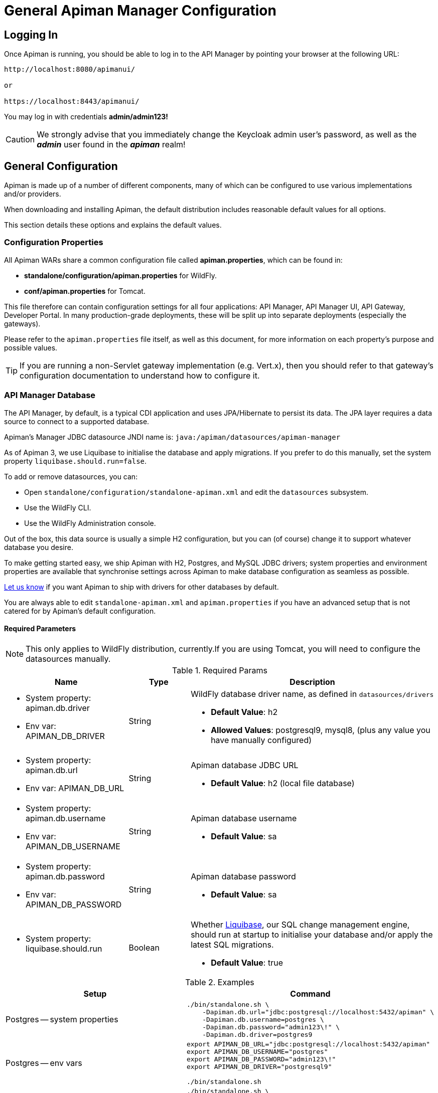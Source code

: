 = General Apiman Manager Configuration

== Logging In

Once Apiman is running, you should be able to log in to the API Manager by pointing your browser at the following URL:

[source,log]
----
http://localhost:8080/apimanui/

or

https://localhost:8443/apimanui/
----

You may log in with credentials *admin/admin123!*

[CAUTION]
====
We strongly advise that you immediately change the Keycloak admin user's password, as well as the *_admin_* user found in the *_apiman_* realm!
====

== General Configuration

Apiman is made up of a number of different components, many of which can be configured to use various implementations and/or providers.

When downloading and installing Apiman, the default distribution includes reasonable default values for all options.

This section details these options and explains the default values.

=== Configuration Properties

All Apiman WARs share a common configuration file called *apiman.properties*, which can be found in:

* *standalone/configuration/apiman.properties* for WildFly.
* *conf/apiman.properties* for Tomcat.

This file therefore can contain configuration settings for all four applications: API Manager, API Manager UI, API Gateway, Developer Portal.
In many production-grade deployments, these will be split up into separate deployments (especially the gateways).

Please refer to the `apiman.properties` file itself, as well as this document, for more information on each property's purpose and possible values.

TIP: If you are running a non-Servlet gateway implementation (e.g. Vert.x), then you should refer to that gateway's configuration documentation to understand how to configure it.

=== API Manager Database

The API Manager, by default, is a typical CDI application and uses JPA/Hibernate to persist its data.
The JPA layer requires a data source to connect to a supported database.

Apiman's Manager JDBC datasource JNDI name is: `java:/apiman/datasources/apiman-manager`

As of Apiman 3, we use Liquibase to initialise the database and apply migrations. If you prefer to do this manually, set the system property `liquibase.should.run=false`.

To add or remove datasources, you can:

* Open `standalone/configuration/standalone-apiman.xml` and edit the `datasources` subsystem.
* Use the WildFly CLI.
* Use the WildFly Administration console.

Out of the box, this data source is usually a simple H2 configuration, but you can (of course) change it to support whatever database you desire.

To make getting started easy, we ship Apiman with H2, Postgres, and MySQL JDBC drivers; system properties and environment properties are available that synchronise settings across Apiman to make database configuration as seamless as possible.

https://github.com/apiman/apiman/issues/2265[Let us know] if you want Apiman to ship with drivers for other databases by default.

You are always able to edit `standalone-apiman.xml` and `apiman.properties` if you have an advanced setup that is not catered for by Apiman's default configuration.

[[required_parameters]]
==== Required Parameters

NOTE: This only applies to WildFly distribution, currently.If you are using Tomcat, you will need to configure the datasources manually.

.Required Params
[cols="2,1,4",options="header"]
|===

| Name
| Type
| Description

a| * System property: apiman.db.driver
  * Env var: APIMAN_DB_DRIVER
| String
a| WildFly database driver name, as defined in `datasources/drivers`

* *Default Value*: h2
* *Allowed Values*: postgresql9, mysql8, (plus any value you have manually configured)

a| * System property: apiman.db.url
* Env var: APIMAN_DB_URL
| String
a| Apiman database JDBC URL

* *Default Value*: h2 (local file database)

a| * System property: apiman.db.username
* Env var: APIMAN_DB_USERNAME
| String
a| Apiman database username

* *Default Value*: sa

a| * System property: apiman.db.password
* Env var: APIMAN_DB_PASSWORD
| String
a| Apiman database password

* *Default Value*: sa

a| * System property: liquibase.should.run
| Boolean
a| Whether https://www.liquibase.org/[Liquibase^], our SQL change management engine, should run at startup to initialise your database and/or apply the latest SQL migrations.

* *Default Value*: true

|===


.Examples
|===
|Setup | Command

|Postgres -- system properties
a|
[source,shell]
----
./bin/standalone.sh \
    -Dapiman.db.url="jdbc:postgresql://localhost:5432/apiman" \
    -Dapiman.db.username=postgres \
    -Dapiman.db.password="admin123\!" \
    -Dapiman.db.driver=postgres9
----

|Postgres -- env vars
a|
[source,shell]
----
export APIMAN_DB_URL="jdbc:postgresql://localhost:5432/apiman"
export APIMAN_DB_USERNAME="postgres"
export APIMAN_DB_PASSWORD="admin123\!"
export APIMAN_DB_DRIVER="postgresql9"

./bin/standalone.sh
----

|MySQL/MariaDB -- system properties
a|
[source,shell]
----
./bin/standalone.sh \
    -Dapiman.db.url="jdbc:mysql://localhost:3306/apiman" \
    -Dapiman.db.username=root \
    -Dapiman.db.password="admin123\!" \
    -Dapiman.db.driver=mysql8
----

|MySQL/MariaDB -- env vars
a|
[source,shell]
----
export APIMAN_DB_URL="jdbc:mysql://localhost:3306/apiman"
export APIMAN_DB_USERNAME="root"
export APIMAN_DB_PASSWORD="admin123\!"
export APIMAN_DB_DRIVER="mysql8"

./bin/standalone.sh
----

|===

==== Advanced configuration

You can set the Hibernate dialect manually yourself, including via a fully qualified class name (FQCN):

[source,properties]
----
apiman.hibernate.dialect=io.apiman.manager.api.jpa.ApimanMySQL8Dialect
----

Note that the following dialects are available:

* `ApimanH2Dialect` / `h2`
* `ApimanMySQL8Dialect` / `mysql8`
* `ApimanOracle19Dialect` / `oracle19`
* `ApimanPostgreSQLDialect` / `postgres9`

Additional DDLs for various databases can be found in `apiman/ddls/`.

If you have issues with DDLs, please open a https://github.com/apiman/apiman/issues[GitHub Issue^].

== Custom API Catalog

The API Manager has a feature allowing users can import APIs from a globally configured API Catalog.

By default, Apiman comes with a community catalog that contains a set of common public APIs such as Flickr and Netflix.

When deploying Apiman into an enterprise setting, it is often useful to replace the community API Catalog with something that lists out the internal APIs available within the enterprise.

You can also provide your own custom implementation which is able to integrate with your internal systems. For example, by connecting to your internal API registry.

=== High Level Overview

. Describe your enterprise APIs as Apiman API Catalog JSON
. Make your enterprise API Catalog available in URL form
. Point Apiman at your enterprise API Catalog

==== Create a Custom Enterprise API Catalog JSON

The first thing you will need to do is express all of your enterprise APIs as a
JSON file.
The format of the JSON file is specific to Apiman.
You can find an example of the format here:

https://github.com/apiman/apiman-api-catalog/blob/master/catalog.json

==== Make Your Enterprise API Catalog Available

Now that you have a custom JSON based API Catalog, you need to make it available
at a URL accessible to the API Manager.
This can either be done by stashing it in some web server location, so you have an HTTP-based URL, or you can store it locally on the API Manager server to have a valid file based URL.

==== Point Apiman at Your Enterprise API Catalog

The last step is to make Apiman aware of your custom API Catalog file.  The
catalog is configured in the `apiman.properties` file via these properties:

[source,properties,subs=attributes+]
----
apiman-manager.api-catalog.type=io.apiman.manager.api.core.catalog.JsonApiCatalog
apiman-manager.api-catalog.catalog-url=https://cdn.rawgit.com/apiman/apiman-api-catalog/{apiman-version-release}/catalog.json
----

Simply change the URL defined by the `apiman-manager.api-catalog.catalog-url` property, and you're good to go!

[TIP]
====
For even more customization, you can implement your own API Catalog Java plugin.

This approach will allow you to find your APIs in whatever location they happen to be (e.g. a database, registry, etc).

Please see the Developer Guide for more information on how to create a truly custom API Catalog.
====

== Custom Plugin Registry

The API Manager uses a plugin registry to show admin users a list of available plugins that can be installed.
Apiman comes with an official plugin registry that shows a list of the standard Apiman plugins.
If your enterprise implements a large number of custom policies, you may find it useful to replace the standard registry with one that includes your custom plugins in the list.

=== High Level Overview

. Describe your enterprise plugins in a registry JSON file
. Make your enterprise plugin registry available in URL form
. Point Apiman at your enterprise plugin registry

==== Create a Custom Enterprise Plugin Registry JSON

The first thing you will need to do is express all of your enterprise plugins as a JSON file.
The format of the JSON file is specific to Apiman.
You can find an example of the format here:

https://github.com/apiman/apiman-plugin-registry/blob/master/registry.json

==== Make Your Enterprise Plugin Registry Available

Now that you have a custom JSON based plugin registry, you need to make it available at a URL accessible to the API Manager.
This can either be done by stashing it in some web server location so you have an http based URL, or you can store it locally on the API Manager server so as to have a valid file based URL.

==== Point Apiman at Your Enterprise Plugin Registry

The last step is to make Apiman aware of your custom plugin registry file.
The registry is configured in the *apiman.properties* file via the following property:

[source,properties,subs=attributes+]
----
apiman-manager.plugins.registries=https://cdn.rawgit.com/apiman/apiman-plugin-registry/{apiman-version-release}/registry.json
----

The value of this property is a comma-separated list of URLs.
Each URL in the list should point to a valid plugin registry JSON file.
To include your enterprise plugins in the list, simply add the URL to your plugin registry to the end of the existing list.

== Property Replacement in Policy Config

It is often useful to externalize certain information that varies from one deployment environment to another.

For example, you may have an LDAP server for authentication, but you have one in the Test deployment environment and a different one in Production.

Rather than configure your Apiman policies differently in each environment (to match the actual LDAP connection info) you can externalize those settings into system properties or environment variables.

Once that is done, you can refer to those properties/variables in your Apiman policy configuration.

=== High Level Overview

. Externalize values into system properties or environment variables
. Reference a system property or environment variable in a policy

=== Externalize Values

Depending on your deployment strategy, how you do this may vary.
If you are using WildFly, for example, you can set system properties in the `standalone.xml` file or by passing them in via -D parameters on startup.

For more information, see the https://docs.wildfly.org/23/Admin_Guide.html#General_configuration_concepts[WildFly Admin Guide].

Describing all approaches to setting system properties and environment variables
is out of scope for this document.

=== Reference a System Property or Environment Variable

Once you have some values externalized into system properties or environment
variables, you can reference them easily in your Apiman policies.

All you need to do is use the Ant-style syntax to refer to your externalized values, like this:

[source,text]
----
${MY_ENVIRONMENT_VARIABLE}
----

A variable of this style can be used in any Apiman policy configuration field.
The variables are resolved when the policy configuration is first loaded, and
then cached.
To change a value, you must restart your server.

TIP: When resolving variables, if there is an environment variable with the same
name as a system property, the value of the *system property* will be used.
